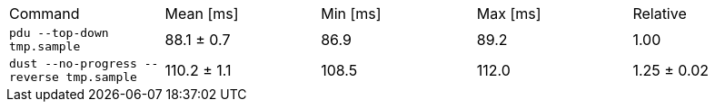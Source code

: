 [cols="<,>,>,>,>"]
|===
| Command 
| Mean [ms] 
| Min [ms] 
| Max [ms] 
| Relative 

| `pdu --top-down tmp.sample` 
| 88.1 ± 0.7 
| 86.9 
| 89.2 
| 1.00 

| `dust --no-progress --reverse tmp.sample` 
| 110.2 ± 1.1 
| 108.5 
| 112.0 
| 1.25 ± 0.02 
|===
